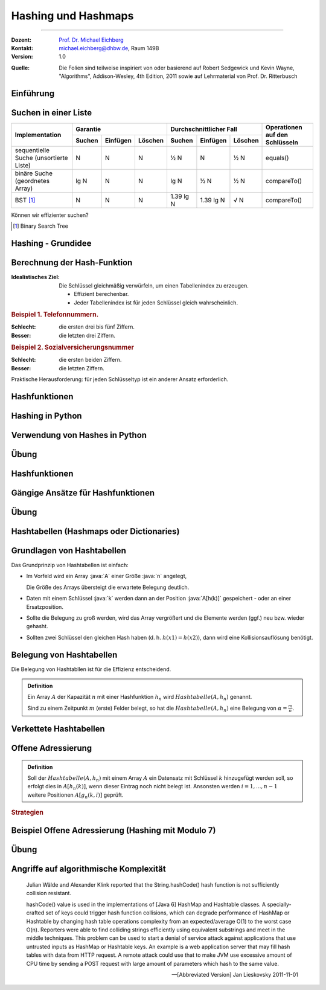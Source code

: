 .. meta:: 
    :version: renaissance
    :lang: de
    :author: Michael Eichberg
    :keywords: "Hashing", "Hashmaps", "Algorithmen", "Datenstrukturen"
    :description lang=de: Hashing und Hashmaps
    :id: lecture-theo-algo-hashing-and-applications
    :first-slide: last-viewed
    :exercises-master-password: WirklichSchwierig!
    
.. |html-source| source::
    :prefix: https://delors.github.io/
    :suffix: .html 
.. |pdf-source| source::
    :prefix: https://delors.github.io/
    :suffix: .html.pdf
.. |at| unicode:: 0x40
.. |qm| unicode:: 0x22 

.. role:: incremental
.. role:: appear
.. role:: eng
.. role:: ger
.. role:: dhbw-red
.. role:: green
.. role:: the-blue
.. role:: minor
.. role:: obsolete
.. role:: line-above
.. role:: smaller
.. role:: far-smaller
.. role:: monospaced
.. role:: copy-to-clipboard
.. role:: kbd
.. role:: java(code)
   :language: java



.. class .. :: animated-symbol 

Hashing und Hashmaps
======================================================

----

:Dozent: `Prof. Dr. Michael Eichberg <https://delors.github.io/cv/folien.de.rst.html>`__
:Kontakt: michael.eichberg@dhbw.de, Raum 149B
:Version: 1.0

.. container:: minor

    :Quelle: 
        Die Folien sind teilweise inspiriert von oder basierend auf Robert Sedgewick und Kevin Wayne, "Algorithms", Addison-Wesley, 4th Edition, 2011 sowie auf Lehrmaterial von Prof. Dr. Ritterbusch

.. supplemental::

    :Folien: 
        
        |html-source| 

        |pdf-source|

    :Fehler melden:
        https://github.com/Delors/delors.github.io/issues



.. class:: new-section transition-move-to-top

Einführung
--------------------------------------------------------



Suchen in einer Liste
--------------------------------------------------------

.. container:: sl-font-size-70

    +-----------------------------------------+----------+----------+---------+-------------------------+-----------+---------+---------------------------------+
    | Implementation                          | Garantie                      | Durchschnittlicher Fall                       | Operationen auf den Schlüsseln  |
    +                                         +----------+----------+---------+-------------------------+-----------+---------+                                 +
    |                                         | Suchen   | Einfügen | Löschen | Suchen                  | Einfügen  | Löschen |                                 |
    +=========================================+==========+==========+=========+=========================+===========+=========+=================================+
    | sequentielle Suche (unsortierte Liste)  | N        | N        | N       | ½ N                     | N         | ½ N     | equals()                        |
    +-----------------------------------------+----------+----------+---------+-------------------------+-----------+---------+---------------------------------+
    | binäre Suche (geordnetes Array)         | lg N     | N        | N       | lg N                    | ½ N       | ½ N     | compareTo()                     |
    +-----------------------------------------+----------+----------+---------+-------------------------+-----------+---------+---------------------------------+
    | BST [#]_                                | N        | N        | N       | 1.39 lg N               | 1.39 lg N | √ N     | compareTo()                     |
    +-----------------------------------------+----------+----------+---------+-------------------------+-----------+---------+---------------------------------+


.. container:: question incremental

    Können wir effizienter suchen?

.. [#] Binary Search Tree

.. container.. block-footer text-align-center dhbw-light-gray-background dhbw-dark-gray
    Wiederholung



Hashing - Grundidee
--------------------------------------------------------

.. deck::

    .. card::

        .. image:: images/Hashkollision.svg
            :alt: Hashmap
            :align: right
            
        .. class:: incremental list-with-explanations

        - Die Elemente werden über den Schlüssel indexiert in einer Tabelle gespeichert.
        
          Der Index ist eine Funktion des Schlüssels.
        - Hash-Funktion:  Methode zur Berechnung des Array-Index aus dem Schlüssel.

    .. card::

        .. container:: challenges
            
            .. rubric:: Herausforderungen
            
            1. Berechnung der Hash-Funktion.
            2. Gleichheitstest: Methode zur Überprüfung, ob zwei Schlüssel gleich sind.
            3. Kollisionsauflösung: Algorithmus und Datenstruktur zur Behandlung von zwei Schlüsseln, die auf denselben Array-Index hindeuten.

    .. card::

        .. hint:: 

            .. rubric:: Klassischer Kompromiss zwischen Raum und Zeit!

            - Keine Platzbeschränkung: triviale Hash-Funktion mit Schlüssel als Index.
            - Keine Zeitbeschränkung: triviale Kollisionsauflösung mit sequentieller Suche.
            - Raum- und Zeitbeschränkung: Hashing (die reale Welt).



Berechnung der Hash-Funktion
--------------------------------------------------------

:Idealistisches Ziel: 
    
    Die Schlüssel gleichmäßig verwürfeln, um einen Tabellenindex zu erzeugen. 

    - Effizient berechenbar.
    - Jeder Tabellenindex ist für jeden Schlüssel gleich wahrscheinlich.
     
    .. supplemental::

        Die Frage, wie man gute Schlüssel berechnet, ist ein gründlich erforschtes Problem, dass in der Praxis immer noch problematisch ist.
  
.. container:: example incremental

    .. rubric:: Beispiel 1.  Telefonnummern.

    :Schlecht: die ersten drei bis fünf Ziffern.
    :Besser: die letzten drei Ziffern.

.. container:: example incremental

    .. rubric:: Beispiel 2.  Sozialversicherungsnummer

    :Schlecht: die ersten beiden Ziffern.
    :Besser: die letzten Ziffern.

    .. supplemental::

        Die ersten beiden Stellen bei der Sozialversicherungsnummer identifizieren den Rentenversicherungsträger. 

.. container:: challenge incremental

    Praktische Herausforderung: für jeden Schlüsseltyp ist ein anderer Ansatz erforderlich.



Hashfunktionen
--------------------------------------------------------

.. deck::

    .. card::

        .. admonition:: Definition

            Eine Hashfunktion :math:`h : M →\mathbb{Z}_n` bildet eine Menge :math:`M` mit :math:`|M|≥|\mathbb{Z}_n|` auf die Zahlen :math:`0,...,n−1` ab. 
            
            Eine Hashfunktion ist *surjektiv* \ [#]_: für jedes :math:`y ∈Z_n` gibt es ein :math:`x ∈M` mit :math:`h(x) = y`. 
            
            Eine Hashfunktion ist *gleichverteilt*, wenn zwei Bilder :math:`y1,y2 ∈ \mathbb{Z}_n` immer ungefähr gleich viele Urbilder haben :math:`|h^{−1}({y1})|≈|h^{−1}({y2})|`.
        
        .. [#] In machen Fällen ist der Nachweis nicht möglich, aber es wird vermutet.

    .. card::

        .. rubric:: Hashes für unterschiedliche Anwendungen

        .. class:: incremental

        - **Hashes für Datenstrukturen** *müssen sehr effizient* sein.
        - Für **Hashes, welche verwendet werden im Rahmen von Verschlüsselung und Signaturen,** 
          muss es schwer sein:
          
          - ein Urbild zu finden
          - zwei kollidierende Werte zu finden.

          .. supplemental::

             MD5 ist seit 2008 und SHA1 seit 2017 „geknackt“.

          - kryptographische Hashes *sollten effizient berechenbar* sein.
        - **Hashes für Passwortspeicherung** müssen die selben Anf. erfüllen wie Hashes für Signaturen und Verschlüsselungszwecke, dürfen aber *nicht effizient berechenbar* sein.

        .. important:: 
            :class: incremental

            Im Folgenden konzentrieren wir uns auf Hashes für Datenstrukturen.

    .. card::

        Wenn das Ziel ist, hash Werte mit einer bestimmten Länge (zum Beispiel 32Bit) zu berechnen, dann wären folgende Hashfunktionen denkbar:

        .. rubric:: Exemplarische Hashfunktionen

        .. deck::

            .. card:: 

                **Ganze Zahlen** 

                .. code:: rust

                    hash(x: u32) : u32 { return x; } // u32 == 32-Bit unsigned integer

            .. card::

                **Gleitkommazahlen**

                .. code:: rust

                    hash(x: f64) : u32 { // f64 == 64-Bit (IEEE) floating point number
                        bits : u64 = f64ToBits(x); // u64 = 64-Bit (signed) integer
                        return (u32) (bits ^ (bits >>> 32));
                    }

            .. card::

                **Zeichenketten**

                .. note::

                    .. csv-table:: 
                        :header: char, unicode

                        'a', 97
                        'b', 98
                        'c', 99
                        ︙, ︙ 
                        'l', 108


                Horners Methode für Zeichenketten der Länge L:
                
                :math:`h = s[0] · 31^{L–1} + …  + s[L – 2] · 31^1  +  s[L – 1] · 31^0`.

                .. code:: rust
                    
                    fn hash(s: [char,4]) : u32 { 
                        hash: u32 = 0
                        for i in 0..4 { hash = s[i] + hash * 31; }
                        return hash;
                    }
                    // hash(['c','a','l','l']) = // ≘ hash("call")
                    //    99 · 31·31·31 + 97 · 31·31 + 108 · 31 + 108 = 
                    //    108 + 31 · ( 108 + 31 · (97 + 31 · (99)))



.. class:: new-section transition-move-to-top

Hashing in Python
--------------------------------------------------------



Verwendung von Hashes in Python
--------------------------------------------------------

.. deck::

    .. card::

        .. class:: incremental

        - Bei der Speicherung von Objekten in Sets und Dictionaries verwendet Python Hashes.
        - Sobald ein Objekt in einem Set oder Dictionary gespeichert wird, darf der Objektzustand (zumindest im Hinblick auf die Hashfunktion) nicht mehr verändert werden!
        - Der Hashwert eines (nicht veränderlichen) Objekts kann mit der Funktion ``hash()`` berechnet werden.
        - Eigene Objekte in Sets und Dictionaries speichern: 

          .. class:: incremental

          - Um benutzerdefinierte Objekte in einer Hashmap zu speichern, müssen wir die Methoden ``__hash__`` und ``__eq__`` implementieren.

          - Zu beachten:
        
            - Hashwerte *müssen für gleiche Objekte gleich sein*.
            - Hashwerte *für unterschiedliche Objekte sollten unterschiedlich sein*.

    .. card::

        .. rubric:: Beispielklasse :java:`Person`

        .. code:: python
            :class: copy-to-clipboard
            :number-lines:

            class Person: 
                def __init__(self, name, age): 
                    self.name = name 
                    self.age = age 

                def __eq__(self, other): 
                    if isinstance(other, Person): 
                        return  self.name == other.name and \
                                self.age == other.age 
                    return False 

                def __hash__(self): 
                    return hash((self.name, self.age)) 

    .. card::

        .. rubric:: Verwendung der Klasse :java:`Person`

        .. code:: python
            :class: copy-to-clipboard
            :number-lines:

            person1 = Person("Alice", 30) 
            person2 = Person("Bob", 25) 
            person3 = Person("Alice", 30) # gleiche Werten wie "person1"

        **Beispielausgabe**

        .. code:: python
            :class: incremental

            >>> person1
            <__main__.Person object at 0x101474c20>
            >>> person2
            <__main__.Person object at 0x1013daad0>
            >>> person3
            <__main__.Person object at 0x1013db110>

    .. card::

        .. rubric:: Speicherung von :java:`Person`-Objekten in einem Set 

        .. code:: python
            :class: copy-to-clipboard
            :number-lines:

            people = {person1, person2, person3}

        .. incremental::

            .. rubric:: Ausgabe des Sets

            .. code:: python
                :class: copy-to-clipboard
                :number-lines:

                for p in people: print(p.name)

            **Ausgabe**

            .. code:: python
                :class: incremental
    
                Bob
                Alice

    .. card::

        .. rubric:: Verwendung der :java:`hash`-Funktion

        .. code:: python
            :class: copy-to-clipboard
            :number-lines:

            print(hash(person1))
            print(hash(person2))
            print(hash(person3))

        **Beispielausgabe**

        .. code:: python
            :class: incremental

            3529483511948588452
            -9048922068811934735
            3529483511948588452

        .. supplemental::

            In Python ist die Ausgabe der Funktion ``hash()`` nach jedem Neustart der Pythonumgebung unterschiedlich, da die Hashfunktion einen Zufallswert enthält, der bei jedem Neustart neu generiert wird.

    .. card::

        .. rubric:: Beispielklasse :java:`Person` mit konstantem Hashwert

        .. code:: python
            :number-lines:

            class PersonWithBadHash: 
                def __init__(self, name, age): 
                    self.name = name 
                    self.age = age 

                def __eq__(self, other): 
                    if isinstance(other, Person): 
                        return  self.name == other.name and \
                                self.age == other.age 
                    return False 

                def __hash__(self): 
                    return 1 # immer der gleiche Hashwert 

        .. supplemental::

            Die Verwendung des Alters der Person als Hashwert wäre in den allermeisten Fällen auch keine gute Idee, da es (vermutlich) viele Hashkollisionen geben würde.

    .. card::

        .. rubric:: Verwendung einer Klasse mit einer schlechten/konstanten Hashfunktion

        .. code:: python

            person1 = Person("Alice", 30) 
            person2 = Person("Bob", 25) 
            person3 = Person("Alice", 30)
            people = {person1, person2, person3}
            print(hash(person1))
            print(hash(person2))
            print(hash(person3))
            print(" ".join(map(lambda p: p.name, people)))

        **Beispielausgabe**

        .. code:: python

            1
            1
            1
            Alice Bob



.. class:: exercises transition-fade

Übung
--------------------------------------------------------

.. exercise:: Eine Klasse zur Repräsentation von Studierenden.
    
    Die Klasse :java:`Student` soll:
    
    - die Attribute ``name`` und ``matriculation_number`` haben.

    - die Methoden ``__eq__`` und ``__hash__`` definieren

    Erzeugen Sie drei :java:`Student`-Objekte und speichern Sie diese in einem Set.

    *Fragen Sie sich wie sie effizient den Hashwert berechnen können.*

    Geben Sie die Namen der Studierenden aus.

    .. supplemental::

        .. rubric:: Rumpfimplementierung

        .. code:: python
            :class: copy-to-clipboard
            :number-lines:

            class Student: 
                def __init__(self, ... ): 
                    raise NotImplementedError("TODO")

                def __eq__(self, other): 
                    raise NotImplementedError("TODO")

                def __hash__(self): 
                    raise NotImplementedError("TODO")

    .. solution::
        :pwd: DieMatrikelnummerIstDerHash

        .. rubric:: Lösung

        .. code:: python
            :class: copy-to-clipboard
            :number-lines:

            class Student: 
                def __init__(self, name, matriculation_number): 
                    self.name = name 
                    self.matriculation_number = matriculation_number 

                def __eq__(self, other): 
                    if isinstance(other, Student): 
                        return  self.name == other.name and \
                                self.matriculation_number == other.matriculation_number 
                    return False 

                def __hash__(self): 
                    return self.matriculation_number

            student1 = Student("Alice", 123456) 
            student2 = Student("Bob", 234567) 
            student3 = Student("Alice", 123456) # gleiche Werte wie "student1"
            students = {student1, student2, student3}
            for s in students: print(s.name)



.. class:: new-section transition-move-to-top

Hashfunktionen
--------------------------------------------------------



Gängige Ansätze für Hashfunktionen
--------------------------------------------------------

.. deck::

    .. card:: 

        :Modulo-Hashfunktion: 

            Sei :math:`n` möglichst eine Primzahl:

            :math:`h^{mod}_n(x) = x\; mod\; n`

        **Bewertung**

        - einfach zu berechnen/sehr effizient
        - surjektiv
        - gleichverteilt
        - wenn :math:`n` keine Primzahl ist, dann kann es (leicht) passieren, dass bestimmte (Teil-)daten weniger oder keinen Einfluss auf den Hashwert haben:
        
          - :math:`x \cdot 10^3 \mod 40 = 0` 
          - :math:`x \cdot 10^3 \mod 42 \in \{0,2,4,...,40\}` Anm.: :java:`GGT(42,1000) = 2` 
          - :math:`x \cdot 10^3 \mod 41 \in \{0,1,2,3,...,40\}` Anm.: :java:`GGT(41,1000) = 1` 
         
    .. card::

        :Multiplikations-Hashfunktion: 
            
            Sei :math:`c` fest, oft :math:`c = {\sqrt{5}−1 \over 2} \approx 0,6180339887498949`: 

            :math:`h^{mul}_n (x) = ⌊n·(c·x −⌊c·x⌋)⌋`

        **Bewertung**

        .. class:: list-with-explanations

        - nicht beweisbar surjektiv
        - nur asymptotisch gleichverteilt
        - Das verwendete :math:`c` sollte eine gute Durchmischung der Key-Bits fördern. 
      
          Andere irrationale Zahlen sind ggf. auch sinnvoll/möglich.
     
        - Berechnung benötigt eine effiziente Fließkomma-Verarbeitung
          


.. class:: exercises

Übung
--------------------------------------------------------

.. exercise:: Hashwerte berechnen I

    Berechnen Sie:

    1. :math:`h^{mod}_{257}(1 000)`
    2. :math:`h^{mul}_{257}(1 000)`
  
    .. solution::
        :pwd: zweiWerte

        .. rubric:: Lösung

        **Python-Implementierung**

        .. code:: python
            :class: copy-to-clipboard

            import math

            c = ((5 ** 0.5) - 1) / 2
            def h(x,n) :
                return  math.floor(n * (c * x - math.floor(c*x)))

        **Als mathematischer Ausdruck**

        1. :math:`h^{mod}_{257}(1 000) = 1 000 \mod 257 = 229`
        2. :math:`h^{mul}_{257}(1 000) = ⌊257·(0,6180339887498949·1000 −⌊0,6180339887498949·1 000⌋)⌋ = 8`

.. exercise:: Hashwerte berechnen II

    Berechnen Sie:

    1. :math:`h^{mod}_{263}(10 000)`
    2. :math:`h^{mul}_{263}(10 000)`
  
    .. solution::
        :pwd: WiederZweiWerte+

        .. rubric:: Lösung

        **Als mathematischer Ausdruck**

        1. :math:`h^{mod}_{263}(10 000) = 10 000 \mod 263 = 6`
        2. :math:`h^{mul}_{263}(10 000) = ⌊263·(0,6180339887498949·10 000 −⌊0,6180339887498949·10 000⌋)⌋ = 89`




.. class:: new-section transition-move-to-top

Hashtabellen (:eng:`Hashmaps` oder :eng:`Dictionaries`)
-------------------------------------------------------



Grundlagen von Hashtabellen
-------------------------------

Das Grundprinzip von Hashtabellen ist einfach:

.. class:: incremental list-with-explanations

- Im Vorfeld wird ein Array :java:`A` einer Größe :java:`n` angelegt,
 
  Die Größe des Arrays übersteigt die erwartete Belegung deutlich.
- Daten mit einem Schlüssel :java:`k` werden dann an der Position :java:`A[h(k)]` gespeichert - oder an einer Ersatzposition.
- Sollte die Belegung zu groß werden, wird das Array vergrößert und die Elemente werden (ggf.) neu bzw. wieder gehasht.
- Sollten zwei Schlüssel den gleichen Hash haben (d. h. :math:`h(x1) = h(x2)`), dann wird eine Kollisionsauflösung benötigt.



Belegung von Hashtabellen
-------------------------------

Die Belegung von Hashtabllen ist für die Effizienz entscheidend.

.. admonition:: Definition

    Ein Array :math:`A` der Kapazität :math:`n` mit einer Hashfunktion :math:`h_n` wird :math:`Hashtabelle(A,h_n)` genannt. 
    
    Sind zu einem Zeitpunkt :math:`m` (erste) Felder belegt, so hat die :math:`Hashtabelle(A,h_n)` eine Belegung von :math:`α = \frac{m}{n}`.


Verkettete Hashtabellen
-------------------------------

.. deck::

    .. card::
                
        .. rubric:: Direkte Verkettung

        .. image:: images/hashtables/direkte_verkettung.svg
                    :alt: Hashtabelle mit direkter Verkettung
                    :align: center

        .. supplemental::


            Die *direkte Verkettung* von Überläufern verwendet eine :math:`Hashtabelle(A,h_n)`, mit einem Array :math:`A`, das aus Zeigern auf einfach verkettete Listen besteht, dessen Schlüssel der Einträge alle den gleichen Hashwert besitzen, oder die nil sind, wenn kein Eintrag bisher mit dem jeweiligen Hashwert vorhanden ist.

    .. card::

        .. rubric:: Separate Verkettung

        .. image:: images/hashtables/separate_verkettung.svg
                    :alt: Hashtabelle mit separater Verkettung
                    :align: center

        .. supplemental::


            Die *separate Verkettung* von Überläufern verwendet eine :math:`Hashtabelle(A,h_n)`, bei der das Array :math:`A` aus Knoten einer einfach verketteten Liste besteht, dessen Wert :math:`nil` ist, wenn unter dem Hashwert noch nichts gespeichert wurde. 
            
            Ein Eintrag mit Schlüssel :math:`k` wird der verketteten Liste zugeordnet, die in :math:`A[h_n(k)]` verlinkt ist oder startet, und kann entsprechend hinzugefügt, gelöscht und gefunden werden.



Offene Adressierung
-------------------------------

.. admonition:: Definition

    Soll der :math:`Hashtabelle(A,h_n)` mit einem Array :math:`A` ein Datensatz mit Schlüssel :math:`k` hinzugefügt werden soll, so erfolgt dies in :math:`A[h_n(k)]`, wenn dieser Eintrag noch nicht belegt ist. Ansonsten werden  :math:`i= 1,...,n−1` weitere Positionen :math:`A[g_n(k,i)]` geprüft.

.. rubric:: Strategien

.. deck::

    .. card:: 

        :Lineares-Sondieren: 

            Das Array wird linear durchsucht.

            :math:`g^{lin}_n(k,i) = (h_n(k) + i)\; mod\; n`

    .. card::

        :Quadratisches-Sondieren: 

            Das Array wird quadratisch steigend durchsucht.

            :math:`g^{quad}_n(k,i) = (h_n(k) + i^2)\; mod\; n`

    .. card::

        :Doppeltes-Hashing: 

            Das Array wird mit Hilfe einer zweiten Hashfunktion: 
            
                :math:`h^{'}_n(k) = (k\; mod\; (n-2)) +1` 
            
            durchsucht.

            :math:`g^{doppel}_n(k,i) = (h_n(k) + i \cdot h^{'}_n(k))\; mod\; n`


Beispiel Offene Adressierung (Hashing mit Modulo 7)
--------------------------------------------------------

.. deck::

    .. card:: 

        .. image:: images/open_addressing/linear_probing.svg
                    :alt: Offene Adressierung mit linearem Sondieren
                    :align: right

        **Lineare Sondierung**

        Hinzufügen von (17, 5, 3, 21, 9, 10, 12)

    .. card::

        .. image:: images/open_addressing/double_hashing.svg
                    :alt: Offene Adressierung mit doppeltem Hashing
                    :align: right

        **Doppeltes-Hashing**

        Hinzufügen von (17, 5, 3, 21, 9, 10, 12)

    .. card::

        .. image:: images/open_addressing/quadratic_probing.svg
                    :alt: Offene Adressierung mit quadratischem Sondieren
                    :align: right

        **Quadratische Sondierung**

        Hinzufügen von (17, 5, 3, 21, 9, 10, 12)

        .. incremental::

            Für den Wert 10 wird kein Platz gefunden!

            :math:`(10\; mod\; 7 = 3)`

            1. :math:`3 + 0^2\; mod\; 7 = 3`
            2. :math:`3 + 1^2\; mod\; 7 = 4`
            3. :math:`3 + 2^2\; mod\; 7 = 0`
            4. :math:`3 + 3^2\; mod\; 7 = 5`
            5. :math:`3 + 4^2\; mod\; 7 = 5`
            6. :math:`3 + 5^2\; mod\; 7 = 0`
            7. :math:`3 + 6^2\; mod\; 7 = 4`


.. class:: exercises

Übung
--------------------------------------------------------

.. exercise:: Werte in kleine Hashtabelle einfügen

    Belegen Sie eine Hashtabelle mit :math:`n = 5` Feldern mit den Werten 37, 18, 32 und 24 auf Basis von :math:`h^{mod}_5(x)` mit linearer Sondierung, quadratischer Sondierung und doppeltem Hashing mit :math:`h^{'}_5(x) = (x\; mod\; 3) + 1`.

    .. solution::
        :pwd: O(1)?

        .. rubric:: Lösung

        TODO

.. exercise:: Werte in größere Hashtabelle einfügen

    Belegen Sie eine Hashtabelle mit :math:`n = 11` Feldern mit den Werten 37, 49, 26 und 39 auf Basis von :math:`h^{mod}_{11}(x)` mit linearer Sondierung, quadratischer Sondierung und doppeltem Hashing mit :math:`h^{'}_{11}(x) = (x\; mod\; 9) + 1`.

    .. solution::
        :pwd: O(1)???

        .. rubric:: Lösung

        TODO



Angriffe auf algorithmische Komplexität
--------------------------------------------------------

.. epigraph:: 

    Julian Wälde and Alexander Klink reported that the String.hashCode() hash function is not sufficiently collision resistant.

    hashCode() value is used in the implementations of [Java 6] HashMap and Hashtable classes. A specially-crafted set of keys could trigger hash function collisions, which can degrade performance of HashMap or Hashtable by changing hash table operations complexity from an expected/average O(1) to the worst case O(n).
    Reporters were able to find colliding strings efficiently using equivalent substrings and meet in the middle techniques.
    This problem can be used to start a denial of service attack against  applications that use untrusted inputs as HashMap or Hashtable keys. An example is a web application server that may fill hash tables with data from HTTP request. A remote attack could use that to make JVM use excessive amount of CPU time by sending a POST request with large amount of parameters which hash to the same value.
    
    -- [Abbreviated Version] Jan Lieskovsky 2011-11-01 


.. TODO: Discuss https://en.wikipedia.org/wiki/MurmurHash 